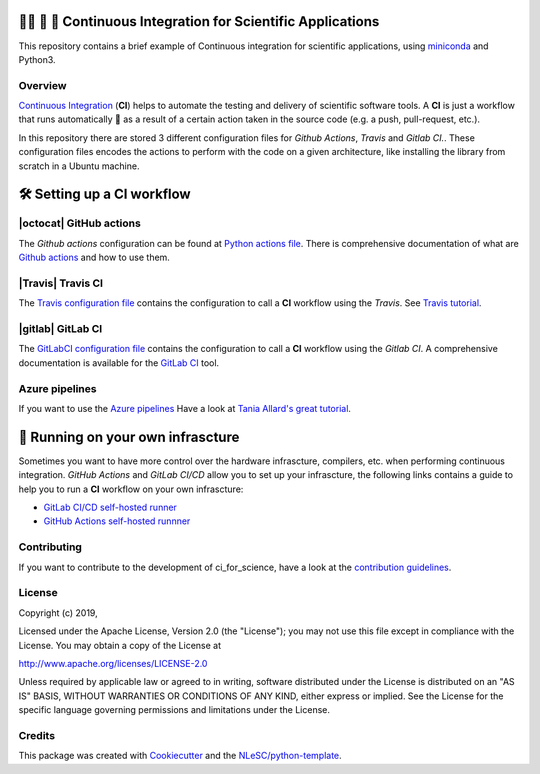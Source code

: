 .. image:: https://travis-ci.com/NLESC-JCER/ci_for_science.svg?branch=master
    :target: https://travis-ci.com/NLESC-JCER/ci_for_science
.. image:: https://github.com/NLESC-JCER/ci_for_science/workflows/build%20with%20conda/badge.svg
    :target: https://github.com/NLESC-JCER/ci_for_science/actions
.. image:: https://gitlab.com/nlesc-jcer/ci_for_science/badges/master/pipeline.svg
    :target: https://gitlab.com/nlesc-jcer/ci_for_science/badges/master/pipeline.svg

################################################################################
👩‍🚀 📡 🔬 Continuous Integration for Scientific Applications
################################################################################
This repository contains a brief example of Continuous integration for scientific applications,
using miniconda_ and Python3.

Overview
********
`Continuous Integration <https://en.wikipedia.org/wiki/Continuous_integration>`_ (**CI**) helps to automate the testing and delivery of scientific software tools. A **CI** is just a workflow that runs automatically 🤖 as a result of a certain action
taken in the source code (e.g. a push, pull-request, etc.).

In this repository there are stored 3 different configuration files for *Github Actions*, *Travis* and *Gitlab CI.*. These configuration files encodes the actions to perform with the code on a given
architecture, like installing the library from scratch in a Ubuntu machine.

###########################
🛠️ Setting up a CI workflow
###########################

|octocat| GitHub actions
************************
The *Github actions* configuration can be found at `Python actions file <.github/workflows/pythonapp.yml>`_. There is comprehensive documentation of what are `Github actions`_ and how to use them.

.. |octocat| raw:: html

   <img src="https://github.githubassets.com/images/modules/logos_page/GitHub-Mark.png" width="40pt">

|Travis| Travis CI
******************
The `Travis configuration file <.travis.yml>`_ contains the configuration to call a **CI** workflow using the *Travis*. See `Travis tutorial`_.

.. |Travis| raw:: html

   <img src="https://travis-ci.com/images/logos/TravisCI-Mascot-pride-4.png" width="40pt">

|gitlab| GitLab CI
*********
The `GitLabCI configuration file <.gitlab-ci.yml>`_ contains the configuration to call a **CI** workflow using the *Gitlab CI*. A comprehensive documentation is available for the `GitLab CI`_ tool.

.. |gitlab| raw:: html

   <img src="https://about.gitlab.com/images/ci/gitlab-ci-cd-logo_2x.png" width="40pt">

Azure pipelines
***************
If you want to use the `Azure pipelines <https://azure.microsoft.com/en-us/services/devops/pipelines/>`_ Have a look at `Tania Allard's great tutorial <https://github.com/trallard/ci-research>`_.

##################################
🚀 Running on your own infrascture
##################################
Sometimes you want to have more control over the hardware infrascture, compilers, etc. when performing
continuous integration. *GitHub Actions* and *GitLab CI/CD* allow you to set up your infrascture,
the following links contains a guide to help you to run a **CI** workflow on your own infrascture:

- `GitLab CI/CD self-hosted runner <https://github.com/NLESC-JCER/gitlab_runner>`_
- `GitHub Actions self-hosted runnner <https://github.com/NLESC-JCER/linux_actions_runner>`_

Contributing
************

If you want to contribute to the development of ci_for_science,
have a look at the `contribution guidelines <CONTRIBUTING.rst>`_.

License
*******

Copyright (c) 2019, 

Licensed under the Apache License, Version 2.0 (the "License");
you may not use this file except in compliance with the License.
You may obtain a copy of the License at

http://www.apache.org/licenses/LICENSE-2.0

Unless required by applicable law or agreed to in writing, software
distributed under the License is distributed on an "AS IS" BASIS,
WITHOUT WARRANTIES OR CONDITIONS OF ANY KIND, either express or implied.
See the License for the specific language governing permissions and
limitations under the License.



Credits
*******

This package was created with `Cookiecutter <https://github.com/audreyr/cookiecutter>`_ and the `NLeSC/python-template <https://github.com/NLeSC/python-template>`_.

.. _miniconda: https://docs.conda.io/en/latest/miniconda.html
.. _`Github actions`: https://help.github.com/en/actions/automating-your-workflow-with-github-actions
.. _`GitLab CI`: https://docs.gitlab.com/ee/ci/
.. _`Tania Allard great tutorial`: https://github.com/trallard/ci-research
.. _`Travis tutorial`: https://docs.travis-ci.com/user/tutorial/
